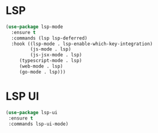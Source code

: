 * LSP
  #+BEGIN_SRC emacs-lisp
  (use-package lsp-mode
    :ensure t
    :commands (lsp lsp-deferred)
    :hook ((lsp-mode . lsp-enable-which-key-integration)
           (js-mode . lsp)
           (js-jsx-mode . lsp)
	   (typescript-mode . lsp)
	   (web-mode . lsp)
	   (go-mode . lsp)))
  #+END_SRC



* LSP UI
  #+BEGIN_SRC emacs-lisp
  (use-package lsp-ui
   :ensure t
   :commands lsp-ui-mode)
  #+END_SRC




  
 
